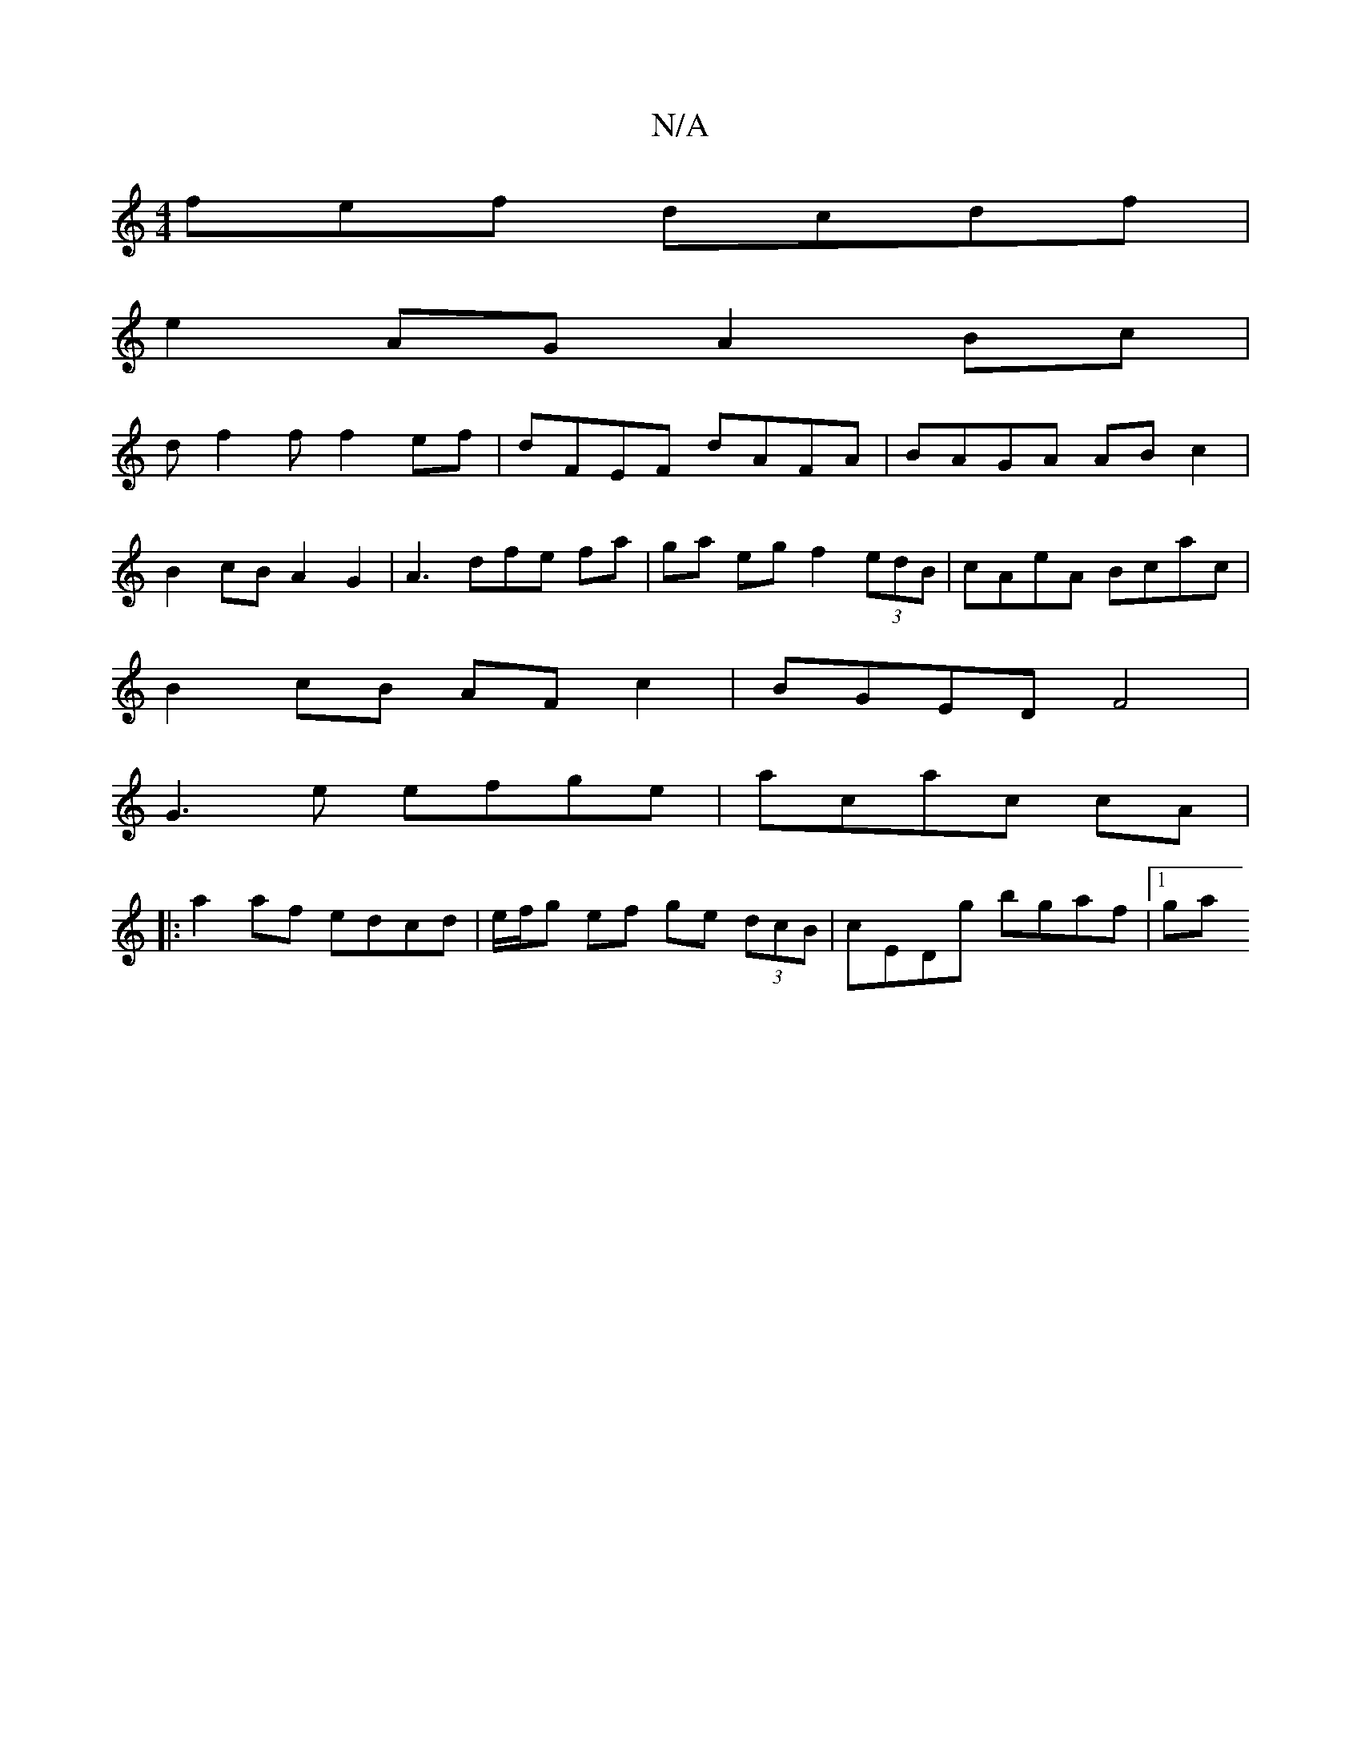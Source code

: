 X:1
T:N/A
M:4/4
R:N/A
K:Cmajor
fef dcdf |
e2 AG A2 Bc|
df2 f f2ef|dFEF dAFA | BAGA AB c2 |
B2cB A2 G2|A3dfe fa|ga eg f2(3edB |cAeA Bcac |
B2cB AF c2 | BGED F4 |
G3e efge | acac cA|
|: a2af edcd | e/f/g ef ge (3dcB | cEDg bgaf |1 ga